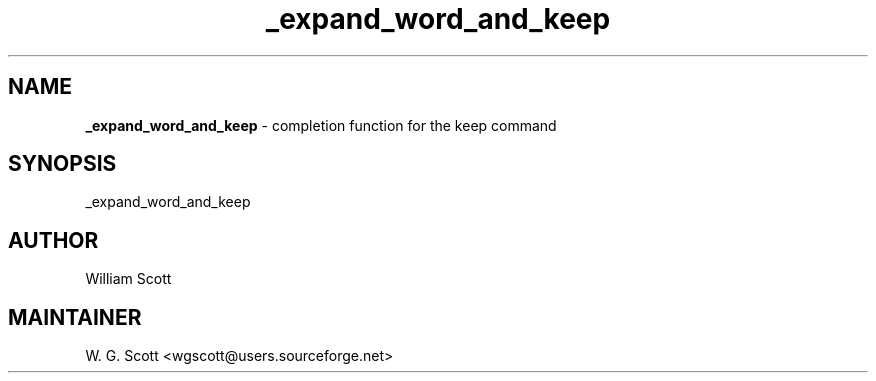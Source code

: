 .TH _expand_word_and_keep 7 "August 5, 2005" "Mac OS X" "Mac OS X Darwin ZSH customization" 
.SH NAME
.B _expand_word_and_keep
\- completion function for the keep command

.SH SYNOPSIS
_expand_word_and_keep

.SH AUTHOR
William Scott 

.SH MAINTAINER
W. G. Scott <wgscott@users.sourceforge.net> 
